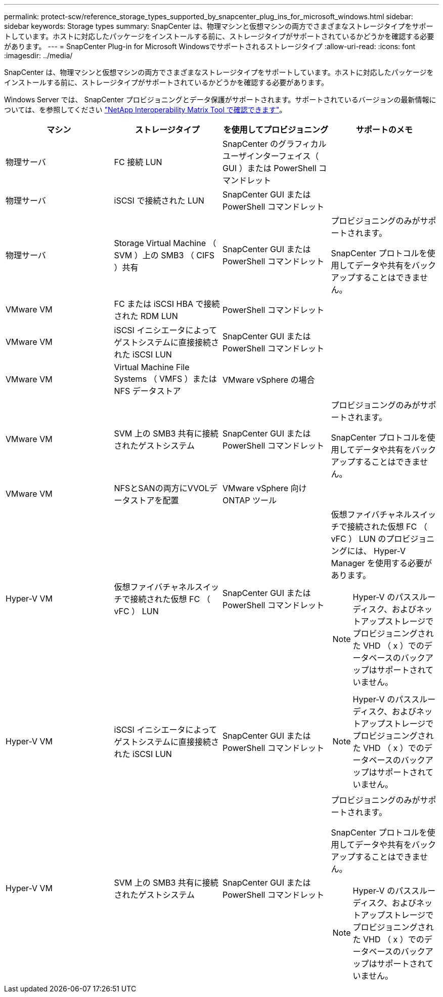 ---
permalink: protect-scw/reference_storage_types_supported_by_snapcenter_plug_ins_for_microsoft_windows.html 
sidebar: sidebar 
keywords: Storage types 
summary: SnapCenter は、物理マシンと仮想マシンの両方でさまざまなストレージタイプをサポートしています。ホストに対応したパッケージをインストールする前に、ストレージタイプがサポートされているかどうかを確認する必要があります。 
---
= SnapCenter Plug-in for Microsoft Windowsでサポートされるストレージタイプ
:allow-uri-read: 
:icons: font
:imagesdir: ../media/


[role="lead"]
SnapCenter は、物理マシンと仮想マシンの両方でさまざまなストレージタイプをサポートしています。ホストに対応したパッケージをインストールする前に、ストレージタイプがサポートされているかどうかを確認する必要があります。

Windows Server では、 SnapCenter プロビジョニングとデータ保護がサポートされます。サポートされているバージョンの最新情報については、を参照してください
https://imt.netapp.com/matrix/imt.jsp?components=116859;&solution=1257&isHWU&src=IMT["NetApp Interoperability Matrix Tool で確認できます"^]。

|===
| マシン | ストレージタイプ | を使用してプロビジョニング | サポートのメモ 


 a| 
物理サーバ
 a| 
FC 接続 LUN
 a| 
SnapCenter のグラフィカルユーザインターフェイス（ GUI ）または PowerShell コマンドレット
 a| 



 a| 
物理サーバ
 a| 
iSCSI で接続された LUN
 a| 
SnapCenter GUI または PowerShell コマンドレット
 a| 



 a| 
物理サーバ
 a| 
Storage Virtual Machine （ SVM ）上の SMB3 （ CIFS ）共有
 a| 
SnapCenter GUI または PowerShell コマンドレット
 a| 
プロビジョニングのみがサポートされます。

SnapCenter プロトコルを使用してデータや共有をバックアップすることはできません。



 a| 
VMware VM
 a| 
FC または iSCSI HBA で接続された RDM LUN
 a| 
PowerShell コマンドレット
 a| 



 a| 
VMware VM
 a| 
iSCSI イニシエータによってゲストシステムに直接接続された iSCSI LUN
 a| 
SnapCenter GUI または PowerShell コマンドレット
 a| 



 a| 
VMware VM
 a| 
Virtual Machine File Systems （ VMFS ）または NFS データストア
 a| 
VMware vSphere の場合
 a| 



 a| 
VMware VM
 a| 
SVM 上の SMB3 共有に接続されたゲストシステム
 a| 
SnapCenter GUI または PowerShell コマンドレット
 a| 
プロビジョニングのみがサポートされます。

SnapCenter プロトコルを使用してデータや共有をバックアップすることはできません。



 a| 
VMware VM
 a| 
NFSとSANの両方にVVOLデータストアを配置
 a| 
VMware vSphere 向け ONTAP ツール
 a| 



 a| 
Hyper-V VM
 a| 
仮想ファイバチャネルスイッチで接続された仮想 FC （ vFC ） LUN
 a| 
SnapCenter GUI または PowerShell コマンドレット
 a| 
仮想ファイバチャネルスイッチで接続された仮想 FC （ vFC ） LUN のプロビジョニングには、 Hyper-V Manager を使用する必要があります。


NOTE: Hyper-V のパススルーディスク、およびネットアップストレージでプロビジョニングされた VHD （ x ）でのデータベースのバックアップはサポートされていません。



 a| 
Hyper-V VM
 a| 
iSCSI イニシエータによってゲストシステムに直接接続された iSCSI LUN
 a| 
SnapCenter GUI または PowerShell コマンドレット
 a| 

NOTE: Hyper-V のパススルーディスク、およびネットアップストレージでプロビジョニングされた VHD （ x ）でのデータベースのバックアップはサポートされていません。



 a| 
Hyper-V VM
 a| 
SVM 上の SMB3 共有に接続されたゲストシステム
 a| 
SnapCenter GUI または PowerShell コマンドレット
 a| 
プロビジョニングのみがサポートされます。

SnapCenter プロトコルを使用してデータや共有をバックアップすることはできません。


NOTE: Hyper-V のパススルーディスク、およびネットアップストレージでプロビジョニングされた VHD （ x ）でのデータベースのバックアップはサポートされていません。

|===